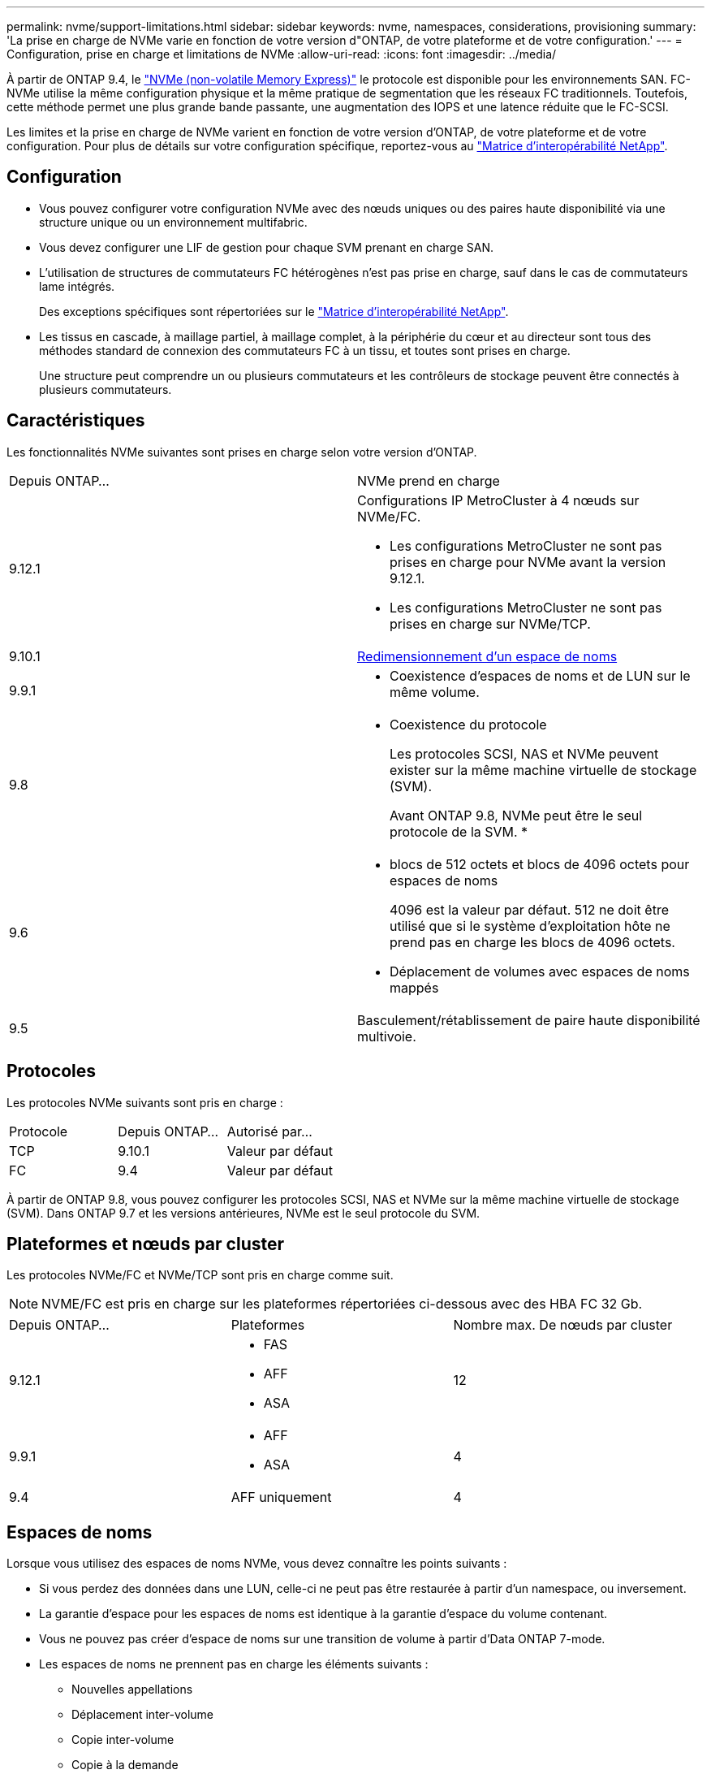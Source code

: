---
permalink: nvme/support-limitations.html 
sidebar: sidebar 
keywords: nvme, namespaces, considerations, provisioning 
summary: 'La prise en charge de NVMe varie en fonction de votre version d"ONTAP, de votre plateforme et de votre configuration.' 
---
= Configuration, prise en charge et limitations de NVMe
:allow-uri-read: 
:icons: font
:imagesdir: ../media/


[role="lead"]
À partir de ONTAP 9.4, le link:https://docs.netapp.com/us-en/ontap/san-admin/manage-nvme-concept.html["NVMe (non-volatile Memory Express)"] le protocole est disponible pour les environnements SAN. FC-NVMe utilise la même configuration physique et la même pratique de segmentation que les réseaux FC traditionnels. Toutefois, cette méthode permet une plus grande bande passante, une augmentation des IOPS et une latence réduite que le FC-SCSI.

Les limites et la prise en charge de NVMe varient en fonction de votre version d'ONTAP, de votre plateforme et de votre configuration. Pour plus de détails sur votre configuration spécifique, reportez-vous au link:https://imt.netapp.com/matrix/["Matrice d'interopérabilité NetApp"].



== Configuration

* Vous pouvez configurer votre configuration NVMe avec des nœuds uniques ou des paires haute disponibilité via une structure unique ou un environnement multifabric.
* Vous devez configurer une LIF de gestion pour chaque SVM prenant en charge SAN.
* L'utilisation de structures de commutateurs FC hétérogènes n'est pas prise en charge, sauf dans le cas de commutateurs lame intégrés.
+
Des exceptions spécifiques sont répertoriées sur le link:https://mysupport.netapp.com/matrix["Matrice d'interopérabilité NetApp"^].

* Les tissus en cascade, à maillage partiel, à maillage complet, à la périphérie du cœur et au directeur sont tous des méthodes standard de connexion des commutateurs FC à un tissu, et toutes sont prises en charge.
+
Une structure peut comprendre un ou plusieurs commutateurs et les contrôleurs de stockage peuvent être connectés à plusieurs commutateurs.





== Caractéristiques

Les fonctionnalités NVMe suivantes sont prises en charge selon votre version d'ONTAP.

[cols="2*"]
|===


| Depuis ONTAP... | NVMe prend en charge 


| 9.12.1  a| 
Configurations IP MetroCluster à 4 nœuds sur NVMe/FC.

* Les configurations MetroCluster ne sont pas prises en charge pour NVMe avant la version 9.12.1.
* Les configurations MetroCluster ne sont pas prises en charge sur NVMe/TCP.




| 9.10.1 | xref:../nvme/resize-namespace-task.html[Redimensionnement d'un espace de noms] 


| 9.9.1  a| 
* Coexistence d'espaces de noms et de LUN sur le même volume.




| 9.8  a| 
* Coexistence du protocole
+
Les protocoles SCSI, NAS et NVMe peuvent exister sur la même machine virtuelle de stockage (SVM).

+
Avant ONTAP 9.8, NVMe peut être le seul protocole de la SVM.
*





| 9.6  a| 
* blocs de 512 octets et blocs de 4096 octets pour espaces de noms
+
4096 est la valeur par défaut. 512 ne doit être utilisé que si le système d'exploitation hôte ne prend pas en charge les blocs de 4096 octets.

* Déplacement de volumes avec espaces de noms mappés




| 9.5 | Basculement/rétablissement de paire haute disponibilité multivoie. 
|===


== Protocoles

Les protocoles NVMe suivants sont pris en charge :

[cols="3*"]
|===


| Protocole | Depuis ONTAP... | Autorisé par... 


| TCP | 9.10.1 | Valeur par défaut 


| FC | 9.4 | Valeur par défaut 
|===
À partir de ONTAP 9.8, vous pouvez configurer les protocoles SCSI, NAS et NVMe sur la même machine virtuelle de stockage (SVM).
Dans ONTAP 9.7 et les versions antérieures, NVMe est le seul protocole du SVM.



== Plateformes et nœuds par cluster

Les protocoles NVMe/FC et NVMe/TCP sont pris en charge comme suit.


NOTE: NVME/FC est pris en charge sur les plateformes répertoriées ci-dessous avec des HBA FC 32 Gb.

[cols="3*"]
|===


| Depuis ONTAP... | Plateformes | Nombre max. De nœuds par cluster 


| 9.12.1  a| 
* FAS
* AFF
* ASA

| 12 


| 9.9.1  a| 
* AFF
* ASA

| 4 


| 9.4 | AFF uniquement | 4 
|===


== Espaces de noms

Lorsque vous utilisez des espaces de noms NVMe, vous devez connaître les points suivants :

* Si vous perdez des données dans une LUN, celle-ci ne peut pas être restaurée à partir d'un namespace, ou inversement.
* La garantie d'espace pour les espaces de noms est identique à la garantie d'espace du volume contenant.
* Vous ne pouvez pas créer d'espace de noms sur une transition de volume à partir d'Data ONTAP 7-mode.
* Les espaces de noms ne prennent pas en charge les éléments suivants :
+
** Nouvelles appellations
** Déplacement inter-volume
** Copie inter-volume
** Copie à la demande






== Restrictions supplémentaires

.Les configurations NVMe ne prennent pas en charge les fonctionnalités d'ONTAP suivantes :
* Synchrone
* Virtual Storage Console


.Les éléments suivants s'appliquent uniquement aux nœuds exécutant ONTAP 9.4 :
* Les LIFs et namespaces NVMe doivent être hébergés sur le même nœud.
* Le service NVMe doit être créé avant la création du LIF NVMe.


Voir la https://hwu.netapp.com["NetApp Hardware Universe"^] Pour obtenir la liste complète des limites NVMe.

.Informations associées
link:https://www.netapp.com/pdf.html?item=/media/10680-tr4080.pdf["Bonnes pratiques pour le SAN moderne"]
